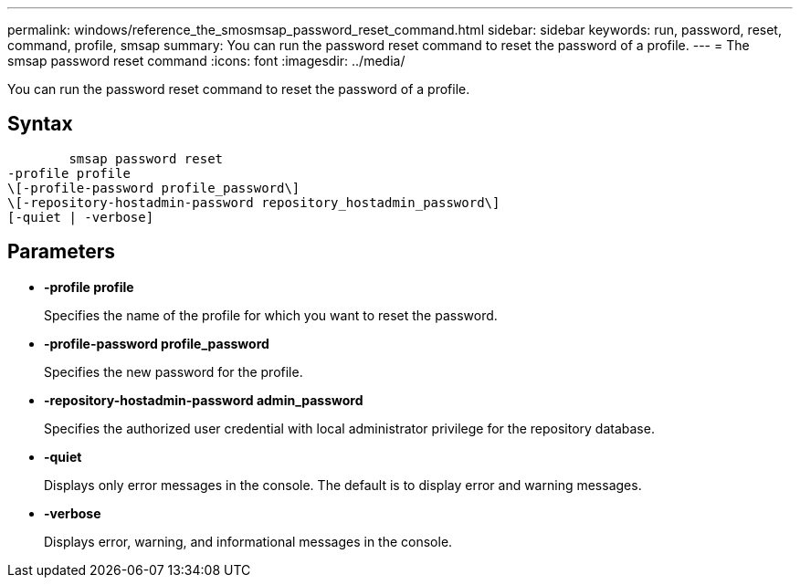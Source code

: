 ---
permalink: windows/reference_the_smosmsap_password_reset_command.html
sidebar: sidebar
keywords: run, password, reset, command, profile, smsap
summary: You can run the password reset command to reset the password of a profile.
---
= The smsap password reset command
:icons: font
:imagesdir: ../media/

[.lead]
You can run the password reset command to reset the password of a profile.

== Syntax

----

        smsap password reset
-profile profile
\[-profile-password profile_password\]
\[-repository-hostadmin-password repository_hostadmin_password\]
[-quiet | -verbose]
----

== Parameters

* *-profile profile*
+
Specifies the name of the profile for which you want to reset the password.

* *-profile-password profile_password*
+
Specifies the new password for the profile.

* *-repository-hostadmin-password admin_password*
+
Specifies the authorized user credential with local administrator privilege for the repository database.

* *-quiet*
+
Displays only error messages in the console. The default is to display error and warning messages.

* *-verbose*
+
Displays error, warning, and informational messages in the console.
